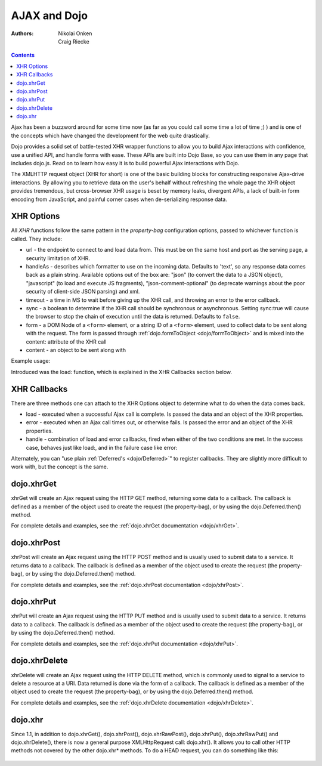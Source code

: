 .. _quickstart/ajax:

=============
AJAX and Dojo
=============

:Authors: Nikolai Onken, Craig Riecke

.. contents ::
    :depth: 2

Ajax has been a buzzword around for some time now (as far as you could call some time a lot of time ;) ) and is one of the concepts which have changed the development for the web quite drastically.

Dojo provides a solid set of battle-tested XHR wrapper functions to allow you to build Ajax interactions with confidence, use a unified API, and handle forms with ease. These APIs are built into Dojo Base, so you can use them in any page that includes dojo.js. Read on to learn how easy it is to build powerful Ajax interactions with Dojo.

The XMLHTTP request object (XHR for short) is one of the basic building blocks for constructing responsive Ajax-drive interactions. By allowing you to retrieve data on the user's behalf without refreshing the whole page the XHR object provides tremendous, but cross-browser XHR usage is beset by memory leaks, divergent APIs, a lack of built-in form encoding from JavaScript, and painful corner cases when de-serializing response data.

XHR Options
===========

All `XHR` functions follow the same pattern in the `property-bag` configuration options, passed to whichever function is called. They include:

* url - the endpoint to connect to and load data from. This must be on the same host and port as the serving page, a security limitation of XHR.
* handleAs - describes which formatter to use on the incoming data. Defaults to 'text', so any response data comes back as a plain string. Available options out of the box are: "json" (to convert the data to a JSON object), "javascript" (to load and execute JS fragments), "json-comment-optional" (to deprecate warnings about the poor security of client-side JSON parsing) and xml.
* timeout - a time in MS to wait before giving up the XHR call, and throwing an error to the error callback.
* sync - a boolean to determine if the XHR call should be synchronous or asynchronous. Setting sync:true will cause the browser to stop the chain of execution until the data is returned. Defaults to ``false``.
* form - a DOM Node of a ``<form>`` element, or a string ID of a ``<form>`` element, used to collect data to be sent along with the request. The form is passed through :ref:`dojo.formToObject <dojo/formToObject>` and is mixed into the content: attribute of the XHR call
* content - an object to be sent along with

Example usage:

.. js ::
  
  require(["dojo/_base/xhr"], function(xhr){
      // post some data, ignore the response:
      xhr.post({
          form: "someFormId", // read the url: from the action="" of the <form>
          timeout: 3000, // give up after 3 seconds
          content: { part:"one", another:"part" } // creates ?part=one&another=part with GET, Sent as POST data when using xhrPost
      });

      // get some data, convert to JSON
      xhr.get({
          url:"data.json",
          handleAs:"json",
          load: function(data){
              for(var i in data){
                 console.log("key", i, "value", data[i]);
              }
          }
      });
  });

Introduced was the load: function, which is explained in the XHR Callbacks section below.

XHR Callbacks
=============

There are three methods one can attach to the XHR Options object to determine what to do when the data comes back.

* load - executed when a successful Ajax call is complete. Is passed the data and an object of the XHR properties.
* error - executed when an Ajax call times out, or otherwise fails. Is passed the error and an object of the XHR properties.
* handle - combination of load and error callbacks, fired when either of the two conditions are met. In the success case, behaves just like load:, and in the failure case like error:

.. js ::
  
  require(["dojo/_base/lang", "dojo/_base/xhr"], function(lang, xhr){
      xhr.post({
         form:"someForm",
         load: function(data, ioArgs){
             // ioArgs is loaded with XHR information, but not useful in simple cases
             // data is the response from the form's action="" url
         },
         error: function(err, ioArgs){
             // again, ioArgs is useful, but not in simple cases
             console.error(err); // display the error
         }
      });
      // or like this:
      xhr.post({
          form:"someForm",
          handle: function(dataOrError, ioArgs){
             if(lang.isString(dataOrError)){
                // handleAs defaults to text, so look for a string here
             }else{
                // this must be an error object
             }
          }
      });
  });

Alternately, you can "use plain :ref:`Deferred's <dojo/Deferred>`" to register callbacks. They are slightly more difficult to work with, but the concept is the same.

dojo.xhrGet
===========

.. _dojo.Deferred: dojo/Deferred

xhrGet will create an Ajax request using the HTTP GET method, returning some data to a callback. The callback is defined as a member of the object used to create the request (the property-bag), or by using the dojo.Deferred.then() method.

For complete details and examples, see the :ref:`dojo.xhrGet documentation <dojo/xhrGet>`.

dojo.xhrPost
============

xhrPost will create an Ajax request using the HTTP POST method and is usually used to submit data to a service.  It returns data to a callback. The callback is defined as a member of the object used to create the request (the property-bag), or by using the dojo.Deferred.then() method.

For complete details and examples, see the :ref:`dojo.xhrPost documentation <dojo/xhrPost>`.


dojo.xhrPut
===========

xhrPut will create an Ajax request using the HTTP PUT method and is usually used to submit data to a service.  It returns data to a callback. The callback is defined as a member of the object used to create the request (the property-bag), or by using the dojo.Deferred.then() method.

For complete details and examples, see the :ref:`dojo.xhrPut documentation <dojo/xhrPut>`.

dojo.xhrDelete
==============

xhrDelete will create an Ajax request using the HTTP DELETE method, which is commonly used to signal to a service to delete a resource at a URI. Data returned is done via the form of a callback.  The callback is defined as a member of the object used to create the request (the property-bag), or by using the dojo.Deferred.then() method.

For complete details and examples, see the :ref:`dojo.xhrDelete documentation <dojo/xhrDelete>`.

dojo.xhr
========
Since 1.1, in addition to dojo.xhrGet(), dojo.xhrPost(), dojo.xhrRawPost(), dojo.xhrPut(), dojo.xhrRawPut() and dojo.xhrDelete(), there is now a general purpose XMLHttpRequest call: dojo.xhr(). It allows you to call other HTTP methods not covered by the other dojo.xhr* methods.
To do a HEAD request, you can do something like this:

 .. js ::
    
    dojo.xhr ("HEAD, {
        url: "/path/to/resource",
        load: function(result, ioArgs){
            //Head request successful. Use ioArgs.xhr to access XMLHttpRequest properties.
        }
    });
